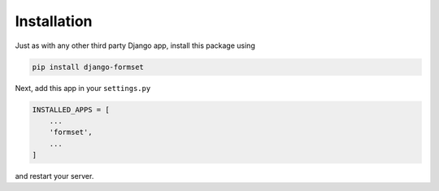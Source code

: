 .. _installation:

Installation
============

Just as with any other third party Django app, install this package using

.. code-block:: shell

	pip install django-formset

Next, add this app in your ``settings.py``

.. code-block:: python

	INSTALLED_APPS = [
	    ...
	    'formset',
	    ...
	]

and restart your server.
